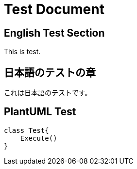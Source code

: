 = Test Document

== English Test Section

This is test.

== 日本語のテストの章

これは日本語のテストです。

== PlantUML Test

[plantuml]
----
class Test{
    Execute()
}
----